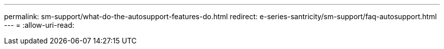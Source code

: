 ---
permalink: sm-support/what-do-the-autosupport-features-do.html 
redirect: e-series-santricity/sm-support/faq-autosupport.html 
---
= 
:allow-uri-read: 


